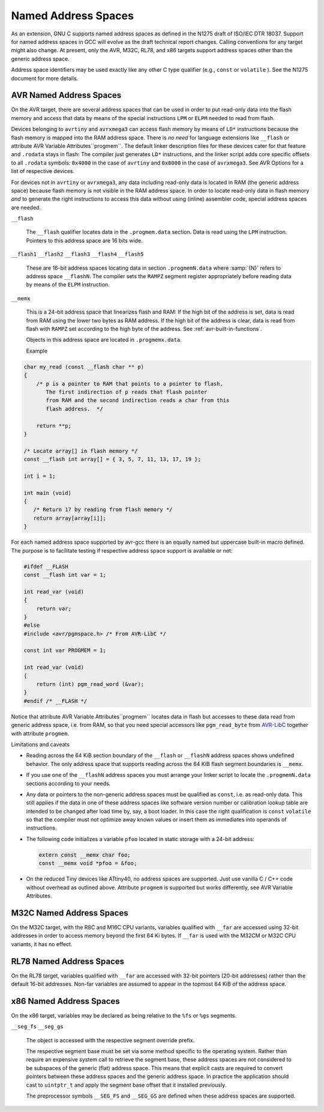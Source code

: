 ..
  Copyright 1988-2021 Free Software Foundation, Inc.
  This is part of the GCC manual.
  For copying conditions, see the GPL license file

.. _named-address-spaces:

Named Address Spaces
********************

.. index:: Named Address Spaces

As an extension, GNU C supports named address spaces as
defined in the N1275 draft of ISO/IEC DTR 18037.  Support for named
address spaces in GCC will evolve as the draft technical report
changes.  Calling conventions for any target might also change.  At
present, only the AVR, M32C, RL78, and x86 targets support
address spaces other than the generic address space.

Address space identifiers may be used exactly like any other C type
qualifier (e.g., ``const`` or ``volatile`` ).  See the N1275
document for more details.

.. _avr-named-address-spaces:

AVR Named Address Spaces
^^^^^^^^^^^^^^^^^^^^^^^^

On the AVR target, there are several address spaces that can be used
in order to put read-only data into the flash memory and access that
data by means of the special instructions ``LPM`` or ``ELPM``
needed to read from flash.

Devices belonging to ``avrtiny`` and ``avrxmega3`` can access
flash memory by means of ``LD*`` instructions because the flash
memory is mapped into the RAM address space.  There is *no need*
for language extensions like ``__flash`` or attribute
AVR Variable Attributes``progmem``.
The default linker description files for these devices cater for that
feature and ``.rodata`` stays in flash: The compiler just generates
``LD*`` instructions, and the linker script adds core specific
offsets to all ``.rodata`` symbols: ``0x4000`` in the case of
``avrtiny`` and ``0x8000`` in the case of ``avrxmega3``.
See AVR Options for a list of respective devices.

For devices not in ``avrtiny`` or ``avrxmega3``,
any data including read-only data is located in RAM (the generic
address space) because flash memory is not visible in the RAM address
space.  In order to locate read-only data in flash memory *and*
to generate the right instructions to access this data without
using (inline) assembler code, special address spaces are needed.

``__flash``

  .. index:: __flash AVR Named Address Spaces

  The ``__flash`` qualifier locates data in the
  ``.progmem.data`` section. Data is read using the ``LPM``
  instruction. Pointers to this address space are 16 bits wide.

``__flash1`` ``__flash2`` ``__flash3`` ``__flash4`` ``__flash5``

  .. index:: __flash1 AVR Named Address Spaces

  .. index:: __flash2 AVR Named Address Spaces

  .. index:: __flash3 AVR Named Address Spaces

  .. index:: __flash4 AVR Named Address Spaces

  .. index:: __flash5 AVR Named Address Spaces

  These are 16-bit address spaces locating data in section
  ``.progmemN.data`` where :samp:`{N}` refers to
  address space ``__flashN``.
  The compiler sets the ``RAMPZ`` segment register appropriately 
  before reading data by means of the ``ELPM`` instruction.

``__memx``

  .. index:: __memx AVR Named Address Spaces

  This is a 24-bit address space that linearizes flash and RAM:
  If the high bit of the address is set, data is read from
  RAM using the lower two bytes as RAM address.
  If the high bit of the address is clear, data is read from flash
  with ``RAMPZ`` set according to the high byte of the address.
  See :ref:`avr-built-in-functions`.

  Objects in this address space are located in ``.progmemx.data``.

  Example

.. code-block:: c++

  char my_read (const __flash char ** p)
  {
      /* p is a pointer to RAM that points to a pointer to flash.
         The first indirection of p reads that flash pointer
         from RAM and the second indirection reads a char from this
         flash address.  */

      return **p;
  }

  /* Locate array[] in flash memory */
  const __flash int array[] = { 3, 5, 7, 11, 13, 17, 19 };

  int i = 1;

  int main (void)
  {
     /* Return 17 by reading from flash memory */
     return array[array[i]];
  }

For each named address space supported by avr-gcc there is an equally
named but uppercase built-in macro defined. 
The purpose is to facilitate testing if respective address space
support is available or not:

.. code-block:: c++

  #ifdef __FLASH
  const __flash int var = 1;

  int read_var (void)
  {
      return var;
  }
  #else
  #include <avr/pgmspace.h> /* From AVR-LibC */

  const int var PROGMEM = 1;

  int read_var (void)
  {
      return (int) pgm_read_word (&var);
  }
  #endif /* __FLASH */

Notice that attribute AVR Variable Attributes``progmem``
locates data in flash but
accesses to these data read from generic address space, i.e.
from RAM,
so that you need special accessors like ``pgm_read_byte``
from `AVR-LibC <http://nongnu.org/avr-libc/user-manual/>`_
together with attribute ``progmem``.

Limitations and caveats

* Reading across the 64 KiB section boundary of
  the ``__flash`` or ``__flashN`` address spaces
  shows undefined behavior. The only address space that
  supports reading across the 64 KiB flash segment boundaries is
  ``__memx``.

* If you use one of the ``__flashN`` address spaces
  you must arrange your linker script to locate the
  ``.progmemN.data`` sections according to your needs.

* Any data or pointers to the non-generic address spaces must
  be qualified as ``const``, i.e. as read-only data.
  This still applies if the data in one of these address
  spaces like software version number or calibration lookup table are intended to
  be changed after load time by, say, a boot loader. In this case
  the right qualification is ``const`` ``volatile`` so that the compiler
  must not optimize away known values or insert them
  as immediates into operands of instructions.

* The following code initializes a variable ``pfoo``
  located in static storage with a 24-bit address:

  .. code-block:: c++

    extern const __memx char foo;
    const __memx void *pfoo = &foo;

* On the reduced Tiny devices like ATtiny40, no address spaces are supported.
  Just use vanilla C / C++ code without overhead as outlined above.
  Attribute ``progmem`` is supported but works differently,
  see AVR Variable Attributes.

M32C Named Address Spaces
^^^^^^^^^^^^^^^^^^^^^^^^^

.. index:: __far M32C Named Address Spaces

On the M32C target, with the R8C and M16C CPU variants, variables
qualified with ``__far`` are accessed using 32-bit addresses in
order to access memory beyond the first 64 Ki bytes.  If
``__far`` is used with the M32CM or M32C CPU variants, it has no
effect.

RL78 Named Address Spaces
^^^^^^^^^^^^^^^^^^^^^^^^^

.. index:: __far RL78 Named Address Spaces

On the RL78 target, variables qualified with ``__far`` are accessed
with 32-bit pointers (20-bit addresses) rather than the default 16-bit
addresses.  Non-far variables are assumed to appear in the topmost
64 KiB of the address space.

x86 Named Address Spaces
^^^^^^^^^^^^^^^^^^^^^^^^

.. index:: x86 named address spaces

On the x86 target, variables may be declared as being relative
to the ``%fs`` or ``%gs`` segments.

``__seg_fs`` ``__seg_gs``

  .. index:: __seg_fs x86 named address space

  .. index:: __seg_gs x86 named address space

  The object is accessed with the respective segment override prefix.

  The respective segment base must be set via some method specific to
  the operating system.  Rather than require an expensive system call
  to retrieve the segment base, these address spaces are not considered
  to be subspaces of the generic (flat) address space.  This means that
  explicit casts are required to convert pointers between these address
  spaces and the generic address space.  In practice the application
  should cast to ``uintptr_t`` and apply the segment base offset
  that it installed previously.

  The preprocessor symbols ``__SEG_FS`` and ``__SEG_GS`` are
  defined when these address spaces are supported.


